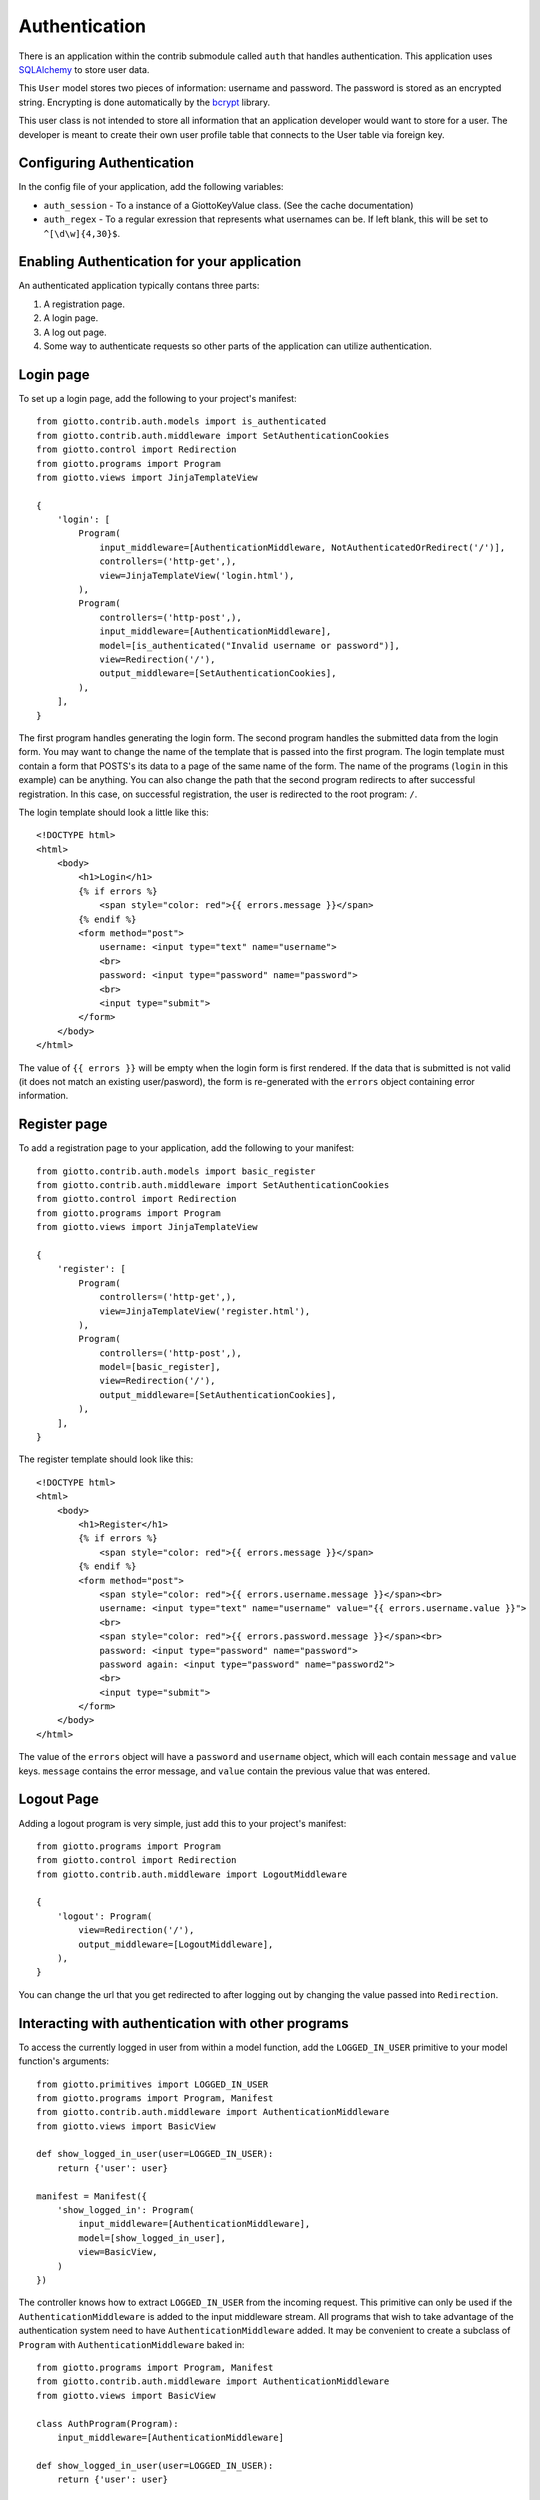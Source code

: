 .. _ref-authentication:

==============
Authentication
==============

There is an application within the contrib submodule called ``auth`` that handles authentication.
This application uses SQLAlchemy_ to store user data.

This ``User`` model stores two pieces of information: username and password.
The password is stored as an encrypted string.
Encrypting is done automatically by the bcrypt_ library.

This user class is not intended to store all information that an application developer would want to store for a user.
The developer is meant to create their own user profile table that connects to the User table via foreign key.

Configuring Authentication
==========================

In the config file of your application, add the following variables:

* ``auth_session`` - To a instance of a GiottoKeyValue class. (See the cache documentation)
* ``auth_regex`` - To a regular exression that represents what usernames can be.
  If left blank, this will be set to ``^[\d\w]{4,30}$``.

Enabling Authentication for your application
============================================

An authenticated application typically contans three parts:

1. A registration page.
2. A login page.
3. A log out page.
4. Some way to authenticate requests so other parts of the application can utilize authentication.

Login page
==========

To set up a login page, add the following to your project's manifest::

    from giotto.contrib.auth.models import is_authenticated
    from giotto.contrib.auth.middleware import SetAuthenticationCookies
    from giotto.control import Redirection
    from giotto.programs import Program
    from giotto.views import JinjaTemplateView

    {
        'login': [
            Program(
                input_middleware=[AuthenticationMiddleware, NotAuthenticatedOrRedirect('/')],
                controllers=('http-get',),
                view=JinjaTemplateView('login.html'),
            ),
            Program(
                controllers=('http-post',),
                input_middleware=[AuthenticationMiddleware],
                model=[is_authenticated("Invalid username or password")],
                view=Redirection('/'),
                output_middleware=[SetAuthenticationCookies],
            ),
        ],
    }

The first program handles generating the login form.
The second program handles the submitted data from the login form.
You may want to change the name of the template that is passed into the first program.
The login template must contain a form that POSTS's its data to a page of the same name of the form.
The name of the programs (``login`` in this example) can be anything.
You can also change the path that the second program redirects to after successful registration.
In this case, on successful registration, the user is redirected to the root program: ``/``.

The login template should look a little like this::

    <!DOCTYPE html>
    <html>
        <body>
            <h1>Login</h1>
            {% if errors %}
                <span style="color: red">{{ errors.message }}</span>
            {% endif %}
            <form method="post">
                username: <input type="text" name="username">
                <br>
                password: <input type="password" name="password">
                <br>
                <input type="submit">
            </form>
        </body>
    </html>

The value of ``{{ errors }}`` will be empty when the login form is first rendered.
If the data that is submitted is not valid (it does not match an existing user/pasword),
the form is re-generated with the ``errors`` object containing error information.

Register page
=============

To add a registration page to your application, add the following to your manifest::

    from giotto.contrib.auth.models import basic_register
    from giotto.contrib.auth.middleware import SetAuthenticationCookies
    from giotto.control import Redirection
    from giotto.programs import Program
    from giotto.views import JinjaTemplateView

    {
        'register': [
            Program(
                controllers=('http-get',),
                view=JinjaTemplateView('register.html'),
            ),
            Program(
                controllers=('http-post',),
                model=[basic_register],
                view=Redirection('/'),
                output_middleware=[SetAuthenticationCookies],
            ),
        ],
    }

The register template should look like this::

    <!DOCTYPE html>
    <html>
        <body>
            <h1>Register</h1>
            {% if errors %}
                <span style="color: red">{{ errors.message }}</span>
            {% endif %}
            <form method="post">
                <span style="color: red">{{ errors.username.message }}</span><br>
                username: <input type="text" name="username" value="{{ errors.username.value }}">
                <br>
                <span style="color: red">{{ errors.password.message }}</span><br>
                password: <input type="password" name="password">
                password again: <input type="password" name="password2">
                <br>
                <input type="submit">
            </form>
        </body>
    </html>

The value of the ``errors`` object will have a ``password`` and ``username`` object,
which will each contain ``message`` and ``value`` keys.
``message`` contains the error message, and ``value`` contain the previous value that was entered.


Logout Page
===========

Adding a logout program is very simple, just add this to your project's manifest::

    from giotto.programs import Program
    from giotto.control import Redirection
    from giotto.contrib.auth.middleware import LogoutMiddleware

    {
        'logout': Program(
            view=Redirection('/'),
            output_middleware=[LogoutMiddleware],
        ),
    }

You can change the url that you get redirected to after logging out by changing the value passed into ``Redirection``.

Interacting with authentication with other programs
===================================================

To access the currently logged in user from within a model function,
add the ``LOGGED_IN_USER`` primitive to your model function's arguments::

    from giotto.primitives import LOGGED_IN_USER
    from giotto.programs import Program, Manifest
    from giotto.contrib.auth.middleware import AuthenticationMiddleware
    from giotto.views import BasicView

    def show_logged_in_user(user=LOGGED_IN_USER):
        return {'user': user}

    manifest = Manifest({
        'show_logged_in': Program(
            input_middleware=[AuthenticationMiddleware],
            model=[show_logged_in_user],
            view=BasicView,
        )
    })

The controller knows how to extract ``LOGGED_IN_USER`` from the incoming request.
This primitive can only be used if the ``AuthenticationMiddleware`` is added to the input middleware stream.
All programs that wish to take advantage of the authentication system need to have ``AuthenticationMiddleware`` added.
It may be convenient to create a subclass of ``Program`` with ``AuthenticationMiddleware`` baked in::

    from giotto.programs import Program, Manifest
    from giotto.contrib.auth.middleware import AuthenticationMiddleware
    from giotto.views import BasicView

    class AuthProgram(Program):
        input_middleware=[AuthenticationMiddleware]

    def show_logged_in_user(user=LOGGED_IN_USER):
        return {'user': user}

     manifest = Manifest({
        'show_logged_in': AuthProgram(
            model=[show_logged_in_user],
            view=BasicView,
        )
    })

You can also take advantage of a few middleware classes

AuthenticatedOrRedirect and NotAuthenticatedOrRedirect
------------------------------------------------------

These middleware classes, if added to the input middleware stream,
will redirect the request to another program (via 302 redirect) depending on authentication status::

    from giotto.programs import Program
    from giotto.contrib.auth.middleware import AuthenticationMiddleware, NotAuthenticatedOrRedirect
    from giotto.views import JinjaTemplateView

    Program(
        input_middleware=[AuthenticationMiddleware, NotAuthenticatedOrRedirect('/')],
        controllers=('http-get',),
        view=JinjaTemplateView('login.html'),
    ),

In this example, only non authenticated users will see the ``login.html`` page.
All authenticated users will get redirected to the root program.

AuthenticatedOrDie
------------------

This middleware class will return a 403 (error page) if the request is not authenticated::

    from giotto.programs import Program
    from giotto.contrib.auth.middleware import AuthenticationMiddleware, AuthenticatedOrDie
    from giotto.views import JinjaTemplateView

    {
        'new': Program(
            input_middleware=[AuthenticationMiddleware, AuthenticatedOrDie],
            view=JinjaTemplateView('new_blog.html'),
            controllers=('http-get',),
        ),
    }

In this example, only authenticated users can create a new blog. All other users will get a 403 page.

.. _SQLAlchemy: http://www.sqlalchemy.org/
.. _bcrypt: http://www.mindrot.org/projects/py-bcrypt/